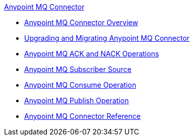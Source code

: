 .xref:index.adoc[Anypoint MQ Connector]
* xref:index.adoc[Anypoint MQ Connector Overview]
* xref:anypoint-mq-connector-upgrade-migrate.adoc[Upgrading and Migrating Anypoint MQ Connector]
* xref:anypoint-mq-ack.adoc[Anypoint MQ ACK and NACK Operations]
* xref:anypoint-mq-listener.adoc[Anypoint MQ Subscriber Source]
* xref:anypoint-mq-consume.adoc[Anypoint MQ Consume Operation]
* xref:anypoint-mq-publish.adoc[Anypoint MQ Publish Operation]
* xref:anypoint-mq-connector-reference.adoc[Anypoint MQ Connector Reference]